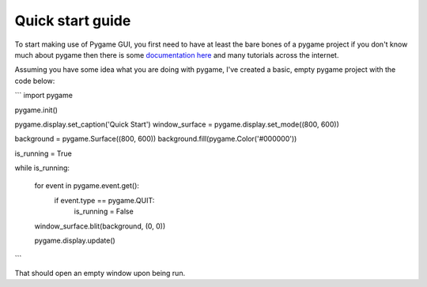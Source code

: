 .. _quick-start:

Quick start guide
=================

To start making use of Pygame GUI, you first need to have at least the bare bones of a pygame project
if you don't know much about pygame then there is some `documentation here <https://www.pygame.org/docs/>`_
and many tutorials across the internet.

Assuming you have some idea what you are doing with pygame, I've created a basic, empty pygame project with
the code below:

```
import pygame


pygame.init()

pygame.display.set_caption('Quick Start')
window_surface = pygame.display.set_mode((800, 600))

background = pygame.Surface((800, 600))
background.fill(pygame.Color('#000000'))

is_running = True

while is_running:

    for event in pygame.event.get():
        if event.type == pygame.QUIT:
            is_running = False

    window_surface.blit(background, (0, 0))

    pygame.display.update()

```

That should open an empty window upon being run.